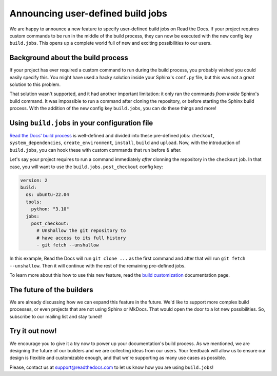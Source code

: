 .. post:: May 5, 2022
   :tags: announcement, feature, builds
   :author: Manuel
   :location: BCN

.. meta::
   :description lang=en:
      We released user-defined build jobs (``build.jobs`` config key)
      which will help you with your custom build process!


Announcing user-defined build jobs
==================================

We are happy to announce a new feature to specify user-defined build jobs on Read the Docs.
If your project requires custom commands to be run in the middle of the build process,
they can now be executed with the new config key ``build.jobs``.
This opens up a complete world full of new and exciting possibilities to our users.


Background about the build process
----------------------------------

If your project has ever required a custom command to run during the build process,
you probably wished you could easily specify this.
You might have used a hacky solution inside your Sphinx's ``conf.py`` file,
but this was not a great solution to this problem.

That solution wasn't supported,
and it had another important limitation: it only ran the commands *from inside* Sphinx's build command.
It was impossible to run a command after cloning the repository,
or before starting the Sphinx build process.
With the addition of the new config key ``build.jobs``,
you can do these things and more!

Using ``build.jobs`` in your configuration file
-----------------------------------------------

`Read the Docs' build process <https://docs.readthedocs.io/en/stable/builds.html>`_ is well-defined and divided into these pre-defined jobs:
``checkout``, ``system_dependencies``, ``create_environment``, ``install``, ``build`` and ``upload``.
Now, with the introduction of ``build.jobs``, you can hook these with custom commands that run before & after.

Let's say your project requires to run a command immediately *after* clonning the repository in the ``checkout`` job.
In that case, you will want to use the ``build.jobs.post_checkout`` config key:

.. code:: yaml

    version: 2
    build:
      os: ubuntu-22.04
      tools:
        python: "3.10"
      jobs:
        post_checkout:
          # Unshallow the git repository to
          # have access to its full history
          - git fetch --unshallow

In this example, Read the Docs will run ``git clone ...`` as the first command and after that will run ``git fetch --unshallow``.
Then it will continue with the rest of the remaining pre-defined jobs.

To learn more about this how to use this new feature,
read the `build customization <https://docs.readthedocs.io/en/stable/build-customization.html>`_ documentation page.


The future of the builders
--------------------------

We are already discussing how we can expand this feature in the future.
We'd like to support more complex build processes,
or even projects that are not using Sphinx or MkDocs.
That would open the door to a lot new possibilities.
So, subscribe to our mailing list and stay tuned!

Try it out now!
---------------

We encourage you to give it a try now to power up your documentation's build process.
As we mentioned, we are designing the future of our builders and we are collecting ideas from our users.
Your feedback will allow us to ensure our design is flexible and customizable enough,
and that we're supporting as many use cases as possible.

Please, contact us at support@readthedocs.com to let us know how you are using ``build.jobs``!
